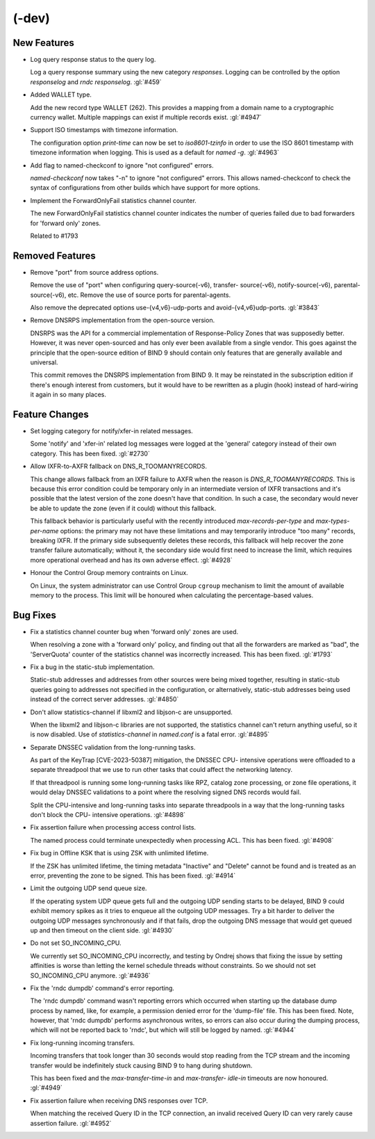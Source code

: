 .. Copyright (C) Internet Systems Consortium, Inc. ("ISC")
..
.. SPDX-License-Identifier: MPL-2.0
..
.. This Source Code Form is subject to the terms of the Mozilla Public
.. License, v. 2.0.  If a copy of the MPL was not distributed with this
.. file, you can obtain one at https://mozilla.org/MPL/2.0/.
..
.. See the COPYRIGHT file distributed with this work for additional
.. information regarding copyright ownership.

(-dev)
------

New Features
~~~~~~~~~~~~

- Log query response status to the query log.

  Log a query response summary using the new category `responses`.
  Logging can be controlled by the option `responselog` and `rndc
  responselog`. :gl:`#459`

- Added WALLET type.

  Add the new record type WALLET (262).  This provides a mapping from a
  domain name to a cryptographic currency wallet.  Multiple mappings can
  exist if multiple records exist. :gl:`#4947`

- Support ISO timestamps with timezone information.

  The configuration option `print-time` can now be set to
  `iso8601-tzinfo` in order to use the ISO 8601 timestamp with timezone
  information when logging. This is used as a default for `named -g`.
  :gl:`#4963`

- Add flag to named-checkconf to ignore "not configured" errors.

  `named-checkconf` now takes "-n" to ignore "not configured" errors.
  This allows named-checkconf to check the syntax of configurations from
  other builds which have support for more options.

- Implement the ForwardOnlyFail statistics channel counter.

  The new ForwardOnlyFail statistics channel counter indicates the
  number of queries failed due to bad forwarders for 'forward only'
  zones.

  Related to #1793

Removed Features
~~~~~~~~~~~~~~~~

- Remove "port" from source address options.

  Remove the use of "port" when configuring query-source(-v6), transfer-
  source(-v6), notify-source(-v6), parental-source(-v6), etc. Remove the
  use of source ports for parental-agents.

  Also remove the deprecated options use-{v4,v6}-udp-ports and
  avoid-{v4,v6}udp-ports. :gl:`#3843`

- Remove DNSRPS implementation from the open-source version.

  DNSRPS was the API for a commercial implementation of Response-Policy
  Zones that was supposedly better.  However, it was never open-sourced
  and has only ever been available from a single vendor.  This goes
  against the principle that the open-source edition of BIND 9 should
  contain only features that are generally available and universal.

  This commit removes the DNSRPS implementation from BIND 9.  It may be
  reinstated in the subscription edition if there's enough interest from
  customers, but it would have to be rewritten as a plugin (hook)
  instead of hard-wiring it again in so many places.

Feature Changes
~~~~~~~~~~~~~~~

- Set logging category for notify/xfer-in related messages.

  Some 'notify' and 'xfer-in' related log messages were logged at the
  'general' category instead of their own category. This has been fixed.
  :gl:`#2730`

- Allow IXFR-to-AXFR fallback on DNS_R_TOOMANYRECORDS.

  This change allows fallback from an IXFR failure to AXFR when the
  reason is `DNS_R_TOOMANYRECORDS`. This is because this error condition
  could be temporary only in an intermediate version of IXFR
  transactions and it's possible that the latest version of the zone
  doesn't have that condition. In such a case, the secondary would never
  be able to update the zone (even if it could) without this fallback.

  This fallback behavior is particularly useful with the recently
  introduced `max-records-per-type` and `max-types-per-name` options:
  the primary may not have these limitations and may temporarily
  introduce "too many" records, breaking IXFR. If the primary side
  subsequently deletes these records, this fallback will help recover
  the zone transfer failure automatically; without it, the secondary
  side would first need to increase the limit, which requires more
  operational overhead and has its own adverse effect. :gl:`#4928`

- Honour the Control Group memory contraints on Linux.

  On Linux, the system administrator can use Control Group ``cgroup``
  mechanism to limit the amount of available memory to the process.
  This limit will be honoured when calculating the percentage-based
  values.

Bug Fixes
~~~~~~~~~

- Fix a statistics channel counter bug when 'forward only' zones are
  used.

  When resolving a zone with a 'forward only' policy, and finding out
  that all the forwarders are marked as "bad", the 'ServerQuota' counter
  of the statistics channel was incorrectly increased. This has been
  fixed. :gl:`#1793`

- Fix a bug in the static-stub implementation.

  Static-stub addresses and addresses from other sources were being
  mixed together, resulting in static-stub queries going to addresses
  not specified in the configuration, or alternatively, static-stub
  addresses being used instead of the correct server addresses.
  :gl:`#4850`

- Don't allow statistics-channel if libxml2 and libjson-c are
  unsupported.

  When the libxml2 and libjson-c libraries are not supported, the
  statistics channel can't return anything useful, so it is now
  disabled. Use of `statistics-channel` in `named.conf` is a fatal
  error. :gl:`#4895`

- Separate DNSSEC validation from the long-running tasks.

  As part of the KeyTrap \[CVE-2023-50387\] mitigation, the DNSSEC CPU-
  intensive operations were offloaded to a separate threadpool that we
  use to run other tasks that could affect the networking latency.

  If that threadpool is running some long-running tasks like RPZ,
  catalog zone processing, or zone file operations, it would delay
  DNSSEC validations to a point where the resolving signed DNS records
  would fail.

  Split the CPU-intensive and long-running tasks into separate
  threadpools in a way that the long-running tasks don't block the CPU-
  intensive operations. :gl:`#4898`

- Fix assertion failure when processing access control lists.

  The named process could terminate unexpectedly when processing ACL.
  This has been fixed. :gl:`#4908`

- Fix bug in Offline KSK that is using ZSK with unlimited lifetime.

  If the ZSK has unlimited lifetime, the timing metadata "Inactive" and
  "Delete" cannot be found and is treated as an error, preventing the
  zone to be signed. This has been fixed. :gl:`#4914`

- Limit the outgoing UDP send queue size.

  If the operating system UDP queue gets full and the outgoing UDP
  sending starts to be delayed, BIND 9 could exhibit memory spikes as it
  tries to enqueue all the outgoing UDP messages.  Try a bit harder to
  deliver the outgoing UDP messages synchronously and if that fails,
  drop the outgoing DNS message that would get queued up and then
  timeout on the client side. :gl:`#4930`

- Do not set SO_INCOMING_CPU.

  We currently set SO_INCOMING_CPU incorrectly, and testing by Ondrej
  shows that fixing the issue by setting affinities is worse than
  letting the kernel schedule threads without constraints. So we should
  not set SO_INCOMING_CPU anymore. :gl:`#4936`

- Fix the 'rndc dumpdb' command's error reporting.

  The 'rndc dumpdb' command wasn't reporting errors which occurred when
  starting up the database dump process by named, like, for example, a
  permission denied error for the 'dump-file' file. This has been fixed.
  Note, however, that 'rndc dumpdb' performs asynchronous writes, so
  errors can also occur during the dumping process, which will not be
  reported back to 'rndc', but which will still be logged by named.
  :gl:`#4944`

- Fix long-running incoming transfers.

  Incoming transfers that took longer than 30 seconds would stop reading
  from the TCP stream and the incoming transfer would be indefinitely
  stuck causing BIND 9 to hang during shutdown.

  This has been fixed and the `max-transfer-time-in` and `max-transfer-
  idle-in` timeouts are now honoured. :gl:`#4949`

- Fix assertion failure when receiving DNS responses over TCP.

  When matching the received Query ID in the TCP connection, an invalid
  received Query ID can very rarely cause assertion failure. :gl:`#4952`


